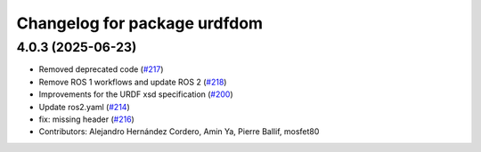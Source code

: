 ^^^^^^^^^^^^^^^^^^^^^^^^^^^^^
Changelog for package urdfdom
^^^^^^^^^^^^^^^^^^^^^^^^^^^^^

4.0.3 (2025-06-23)
------------------
* Removed deprecated code (`#217 <https://github.com/ros/urdfdom/issues/217>`_)
* Remove ROS 1 workflows and update ROS 2 (`#218 <https://github.com/ros/urdfdom/issues/218>`_)
* Improvements for the URDF xsd specification  (`#200 <https://github.com/ros/urdfdom/issues/200>`_)
* Update ros2.yaml (`#214 <https://github.com/ros/urdfdom/issues/214>`_)
* fix: missing header (`#216 <https://github.com/ros/urdfdom/issues/216>`_)
* Contributors: Alejandro Hernández Cordero, Amin Ya, Pierre Ballif, mosfet80
